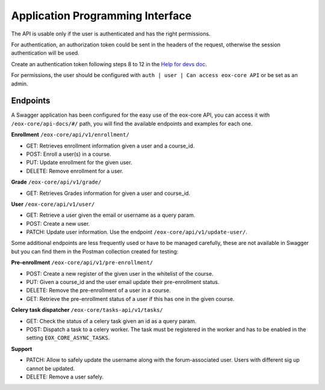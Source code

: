 Application Programming Interface
=================================

The API is usable only if the user is authenticated and has the right permissions.

For authentication, an authorization token could be sent in the headers of the request, otherwise the session authentication will be used.

Create an authentication token following steps 8 to 12 in the `Help for devs doc <https://github.com/eduNEXT/eox-core/blob/master/docs/help_for_devs/0001-include-test-cases-files.rst>`_.

For permissions, the user should be configured with ``auth | user | Can access eox-core API`` or be set as an admin. 

Endpoints
---------

A Swagger application has been configured for the easy use of the eox-core API, you can access it with ``/eox-core/api-docs/#/`` path, you will find the available endpoints and examples for each one.

**Enrollment** ``/eox-core/api/v1/enrollment/``

- GET: Retrieves enrollment information given a user and a course_id.
- POST: Enroll a user(s) in a course.
- PUT: Update enrollment for the given user.
- DELETE: Remove enrollment for a user.


**Grade** ``/eox-core/api/v1/grade/``

- GET: Retrieves Grades information for given a user and course_id.

**User** ``/eox-core/api/v1/user/``

- GET: Retrieve a user given the email or username as a query param.
- POST: Create a new user.
- PATCH: Update user information. Use the endpoint ``/eox-core/api/v1/update-user/``.

Some additional endpoints are less frequently used or have to be managed carefully, these are not available in Swagger but you can find them in the Postman collection created for testing:

**Pre-enrollment** ``/eox-core/api/v1/pre-enrollment/``

- POST: Create a new register of the given user in the whitelist of the course.
- PUT: Given a course_id and the user email update their pre-enrollment status.
- DELETE: Remove the pre-enrollment of a user in a course.
- GET: Retrieve the pre-enrollment status of a user if this has one in the given course. 

**Celery task dispatcher** ``/eox-core/tasks-api/v1/tasks/``

- GET: Check the status of a celery task given an id as a query param.
- POST: Dispatch a task to a celery worker. The task must be registered in the worker and has to be enabled in the setting ``EOX_CORE_ASYNC_TASKS``.

**Support**

- PATCH: Allow to safely update the username along with the forum-associated user. Users with different sig up cannot be updated.
- DELETE: Remove a user safely. 
